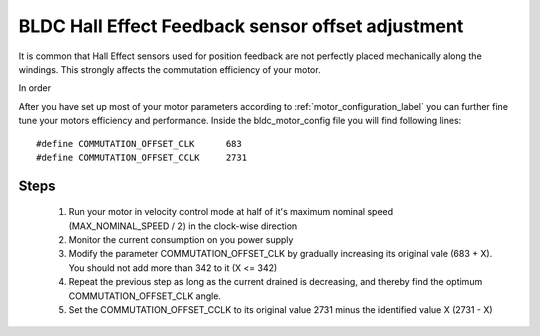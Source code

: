 .. _motor_tuning_label:

BLDC Hall Effect Feedback sensor offset adjustment 
==================================================

It is common that Hall Effect sensors used for position feedback are not perfectly placed mechanically along the windings. This strongly affects the commutation efficiency of your motor.

In order  

After you have set up most of your motor parameters according to :ref:`motor_configuration_label` you can further fine tune your motors efficiency and performance. Inside the bldc_motor_config file you will find following lines::

    #define COMMUTATION_OFFSET_CLK      683
    #define COMMUTATION_OFFSET_CCLK     2731

Steps
+++++

   #. Run your motor in velocity control mode at half of it's maximum nominal speed (MAX_NOMINAL_SPEED / 2) in the clock-wise direction
   #. Monitor the current consumption on you power supply
   #. Modify the parameter COMMUTATION_OFFSET_CLK by gradually increasing its original vale (683 + X). You should not add more than 342 to it (X <= 342)
   #. Repeat the previous step as long as the current drained is decreasing, and thereby find the optimum COMMUTATION_OFFSET_CLK angle.
   #. Set the COMMUTATION_OFFSET_CCLK to its original value 2731 minus the identified value X (2731 - X)
